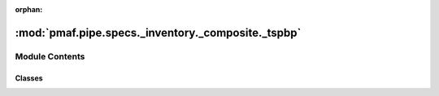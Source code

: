 :orphan:

:mod:`pmaf.pipe.specs._inventory._composite._tspbp`
===================================================

.. py:module:: pmaf.pipe.specs._inventory._composite._tspbp


Module Contents
---------------

Classes
~~~~~~~

.. autoapisummary::

   pmaf.pipe.specs._inventory._composite._tspbp.SpecTSPBP



.. py:class:: SpecTSPBP(*args, branch_estimator, **kwargs)

   Bases: :class:`pmaf.pipe.specs._inventory._composite._base.SpecificationCompositeBase`

   .. autoapi-inheritance-diagram:: pmaf.pipe.specs._inventory._composite._tspbp.SpecTSPBP
      :parts: 1

   Initialize self.  See help(type(self)) for accurate signature.

   .. method:: outlet(self)
      :property:



